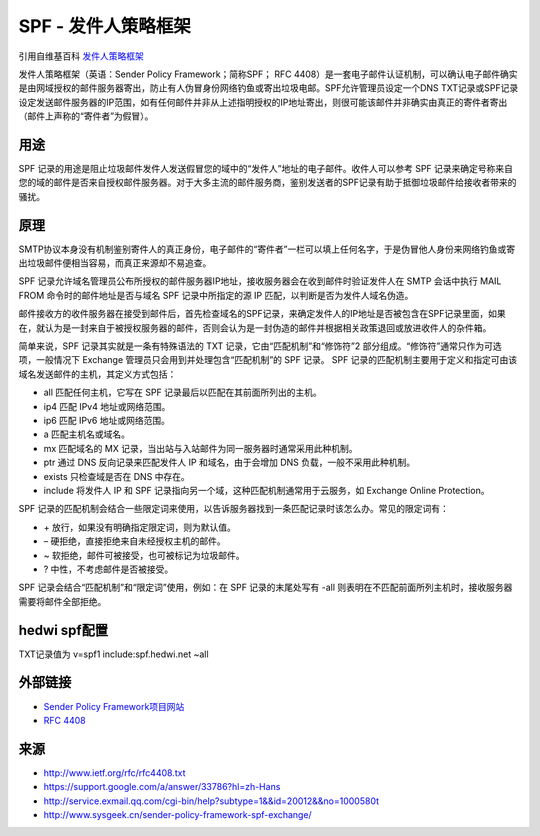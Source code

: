 .. _help-spf:

.. _spf:


SPF - 发件人策略框架
----------------------------------------------------------------------------

引用自维基百科 `发件人策略框架 <https://zh.wikipedia.org/wiki/%E5%8F%91%E4%BB%B6%E4%BA%BA%E7%AD%96%E7%95%A5%E6%A1%86%E6%9E%B6>`_ 


发件人策略框架（英语：Sender Policy Framework；简称SPF； RFC 4408）是一套电子邮件认证机制，可以确认电子邮件确实是由网域授权的邮件服务器寄出，防止有人伪冒身份网络钓鱼或寄出垃圾电邮。SPF允许管理员设定一个DNS TXT记录或SPF记录设定发送邮件服务器的IP范围，如有任何邮件并非从上述指明授权的IP地址寄出，则很可能该邮件并非确实由真正的寄件者寄出（邮件上声称的“寄件者”为假冒）。


用途
===============


SPF 记录的用途是阻止垃圾邮件发件人发送假冒您的域中的“发件人”地址的电子邮件。收件人可以参考 SPF 记录来确定号称来自您的域的邮件是否来自授权邮件服务器。对于大多主流的邮件服务商，鉴别发送者的SPF记录有助于抵御垃圾邮件给接收者带来的骚扰。

原理
===============

SMTP协议本身没有机制鉴别寄件人的真正身份，电子邮件的“寄件者”一栏可以填上任何名字，于是伪冒他人身份来网络钓鱼或寄出垃圾邮件便相当容易，而真正来源却不易追查。

SPF 记录允许域名管理员公布所授权的邮件服务器IP地址，接收服务器会在收到邮件时验证发件人在 SMTP 会话中执行 MAIL FROM 命令时的邮件地址是否与域名 SPF 记录中所指定的源 IP 匹配，以判断是否为发件人域名伪造。

邮件接收方的收件服务器在接受到邮件后，首先检查域名的SPF记录，来确定发件人的IP地址是否被包含在SPF记录里面，如果在，就认为是一封来自于被授权服务器的邮件，否则会认为是一封伪造的邮件并根据相关政策退回或放进收件人的杂件箱。


简单来说，SPF 记录其实就是一条有特殊语法的 TXT 记录，它由“匹配机制”和“修饰符”2 部分组成。“修饰符”通常只作为可选项，一般情况下 Exchange 管理员只会用到并处理包含“匹配机制”的 SPF 记录。
SPF 记录的匹配机制主要用于定义和指定可由该域名发送邮件的主机，其定义方式包括：


- all 匹配任何主机，它写在 SPF 记录最后以匹配在其前面所列出的主机。
- ip4 匹配 IPv4 地址或网络范围。
- ip6 匹配 IPv6 地址或网络范围。
- a 匹配主机名或域名。
- mx 匹配域名的 MX 记录，当出站与入站邮件为同一服务器时通常采用此种机制。
- ptr 通过 DNS 反向记录来匹配发件人 IP 和域名，由于会增加 DNS 负载，一般不采用此种机制。
- exists 只检查域是否在 DNS 中存在。
- include 将发件人 IP 和 SPF 记录指向另一个域，这种匹配机制通常用于云服务，如 Exchange Online Protection。

SPF 记录的匹配机制会结合一些限定词来使用，以告诉服务器找到一条匹配记录时该怎么办。常见的限定词有：

- \+ 放行，如果没有明确指定限定词，则为默认值。
- – 硬拒绝，直接拒绝来自未经授权主机的邮件。
- ~ 软拒绝，邮件可被接受，也可被标记为垃圾邮件。
- ? 中性，不考虑邮件是否被接受。

SPF 记录会结合“匹配机制”和“限定词”使用，例如：在 SPF 记录的末尾处写有 -all 则表明在不匹配前面所列主机时，接收服务器需要将邮件全部拒绝。

hedwi spf配置
================

TXT记录值为 v=spf1 include:spf.hedwi.net ~all

外部链接
================

- `Sender Policy Framework项目网站 <https://web.archive.org/web/20080513111421/http://www.openspf.org/>`_
- `RFC 4408 <https://tools.ietf.org/html/rfc4408>`_


来源
==========

- `http://www.ietf.org/rfc/rfc4408.txt <http://www.ietf.org/rfc/rfc4408.txt>`_
- `https://support.google.com/a/answer/33786?hl=zh-Hans <https://support.google.com/a/answer/33786?hl=zh-Hans>`_
- `http://service.exmail.qq.com/cgi-bin/help?subtype=1&&id=20012&&no=1000580t <http://service.exmail.qq.com/cgi-bin/help?subtype=1&&id=20012&&no=1000580>`_
- `http://www.sysgeek.cn/sender-policy-framework-spf-exchange/ <http://www.sysgeek.cn/sender-policy-framework-spf-exchange/>`_

